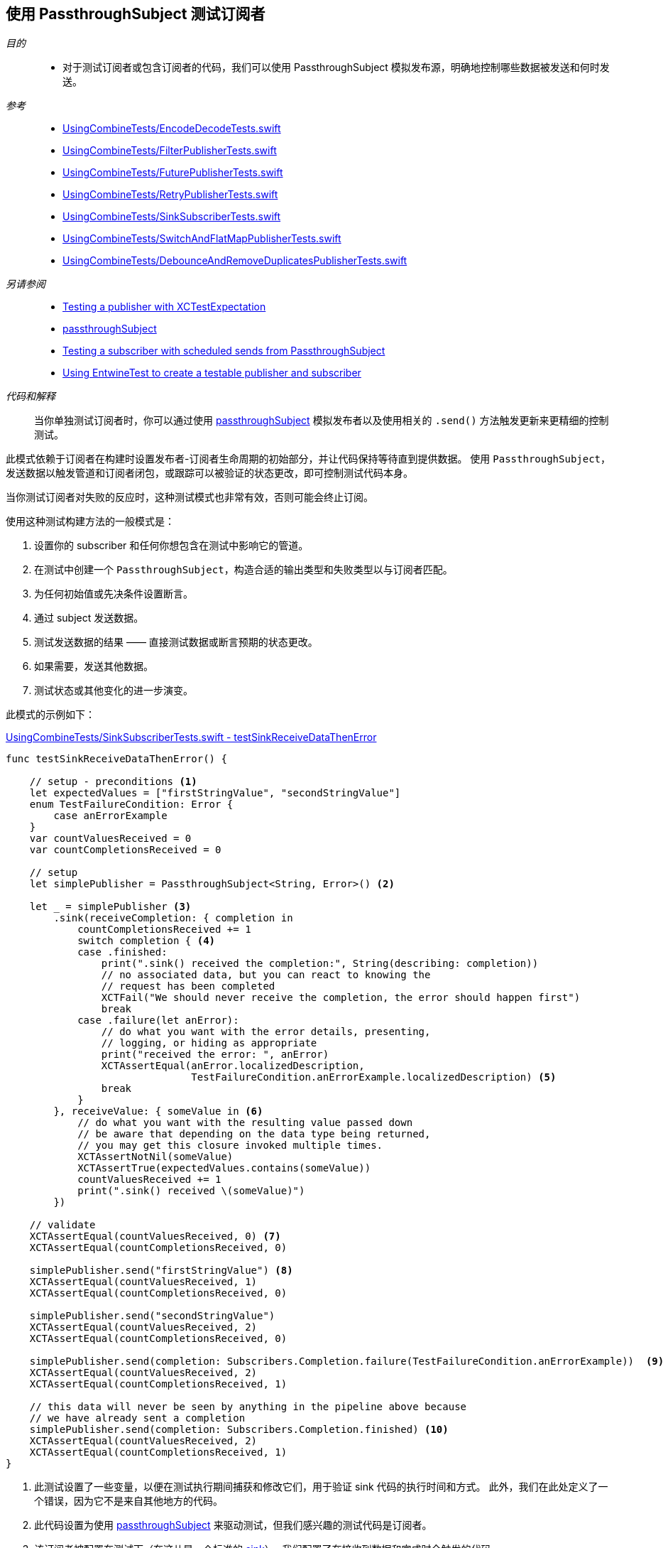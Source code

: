 [#patterns-testing-subscriber]
== 使用 PassthroughSubject 测试订阅者

__目的__::

* 对于测试订阅者或包含订阅者的代码，我们可以使用 PassthroughSubject 模拟发布源，明确地控制哪些数据被发送和何时发送。

__参考__::

* https://github.com/heckj/swiftui-notes/blob/master/UsingCombineTests/EncodeDecodeTests.swift[UsingCombineTests/EncodeDecodeTests.swift]

* https://github.com/heckj/swiftui-notes/blob/master/UsingCombineTests/FilterPublisherTests.swift[UsingCombineTests/FilterPublisherTests.swift]

* https://github.com/heckj/swiftui-notes/blob/master/UsingCombineTests/FuturePublisherTests.swift[UsingCombineTests/FuturePublisherTests.swift]

* https://github.com/heckj/swiftui-notes/blob/master/UsingCombineTests/RetryPublisherTests.swift[UsingCombineTests/RetryPublisherTests.swift]

* https://github.com/heckj/swiftui-notes/blob/master/UsingCombineTests/SinkSubscriberTests.swift[UsingCombineTests/SinkSubscriberTests.swift]

* https://github.com/heckj/swiftui-notes/blob/master/UsingCombineTests/SwitchAndFlatMapPublisherTests.swift[UsingCombineTests/SwitchAndFlatMapPublisherTests.swift]

* https://github.com/heckj/swiftui-notes/blob/master/UsingCombineTests/DebounceAndRemoveDuplicatesPublisherTests.swift[UsingCombineTests/DebounceAndRemoveDuplicatesPublisherTests.swift]

__另请参阅__::

* <<patterns#patterns-testing-publisher,Testing a publisher with XCTestExpectation>>
* <<reference#reference-passthroughsubject,passthroughSubject>>
* <<patterns#patterns-testing-subscriber-scheduled,Testing a subscriber with scheduled sends from PassthroughSubject>>
* <<patterns#patterns-testable-publisher-subscriber,Using EntwineTest to create a testable publisher and subscriber>>

__代码和解释__::

当你单独测试订阅者时，你可以通过使用 <<reference#reference-passthroughsubject,passthroughSubject>> 模拟发布者以及使用相关的 `.send()` 方法触发更新来更精细的控制测试。

此模式依赖于订阅者在构建时设置发布者-订阅者生命周期的初始部分，并让代码保持等待直到提供数据。
使用 `PassthroughSubject`，发送数据以触发管道和订阅者闭包，或跟踪可以被验证的状态更改，即可控制测试代码本身。

当你测试订阅者对失败的反应时，这种测试模式也非常有效，否则可能会终止订阅。

使用这种测试构建方法的一般模式是：

. 设置你的 subscriber 和任何你想包含在测试中影响它的管道。
. 在测试中创建一个 `PassthroughSubject`，构造合适的输出类型和失败类型以与订阅者匹配。
. 为任何初始值或先决条件设置断言。
. 通过 subject 发送数据。
. 测试发送数据的结果 —— 直接测试数据或断言预期的状态更改。
. 如果需要，发送其他数据。
. 测试状态或其他变化的进一步演变。

此模式的示例如下：

.https://github.com/heckj/swiftui-notes/blob/master/UsingCombineTests/SinkSubscriberTests.swift#L44[UsingCombineTests/SinkSubscriberTests.swift - testSinkReceiveDataThenError]
[source, swift]
----
func testSinkReceiveDataThenError() {

    // setup - preconditions <1>
    let expectedValues = ["firstStringValue", "secondStringValue"]
    enum TestFailureCondition: Error {
        case anErrorExample
    }
    var countValuesReceived = 0
    var countCompletionsReceived = 0

    // setup
    let simplePublisher = PassthroughSubject<String, Error>() <2>

    let _ = simplePublisher <3>
        .sink(receiveCompletion: { completion in
            countCompletionsReceived += 1
            switch completion { <4>
            case .finished:
                print(".sink() received the completion:", String(describing: completion))
                // no associated data, but you can react to knowing the
                // request has been completed
                XCTFail("We should never receive the completion, the error should happen first")
                break
            case .failure(let anError):
                // do what you want with the error details, presenting,
                // logging, or hiding as appropriate
                print("received the error: ", anError)
                XCTAssertEqual(anError.localizedDescription,
                               TestFailureCondition.anErrorExample.localizedDescription) <5>
                break
            }
        }, receiveValue: { someValue in <6>
            // do what you want with the resulting value passed down
            // be aware that depending on the data type being returned,
            // you may get this closure invoked multiple times.
            XCTAssertNotNil(someValue)
            XCTAssertTrue(expectedValues.contains(someValue))
            countValuesReceived += 1
            print(".sink() received \(someValue)")
        })

    // validate
    XCTAssertEqual(countValuesReceived, 0) <7>
    XCTAssertEqual(countCompletionsReceived, 0)

    simplePublisher.send("firstStringValue") <8>
    XCTAssertEqual(countValuesReceived, 1)
    XCTAssertEqual(countCompletionsReceived, 0)

    simplePublisher.send("secondStringValue")
    XCTAssertEqual(countValuesReceived, 2)
    XCTAssertEqual(countCompletionsReceived, 0)

    simplePublisher.send(completion: Subscribers.Completion.failure(TestFailureCondition.anErrorExample))  <9>
    XCTAssertEqual(countValuesReceived, 2)
    XCTAssertEqual(countCompletionsReceived, 1)

    // this data will never be seen by anything in the pipeline above because
    // we have already sent a completion
    simplePublisher.send(completion: Subscribers.Completion.finished) <10>
    XCTAssertEqual(countValuesReceived, 2)
    XCTAssertEqual(countCompletionsReceived, 1)
}
----

<1> 此测试设置了一些变量，以便在测试执行期间捕获和修改它们，用于验证 sink 代码的执行时间和方式。
此外，我们在此处定义了一个错误，因为它不是来自其他地方的代码。
<2> 此代码设置为使用 <<reference#reference-passthroughsubject,passthroughSubject>> 来驱动测试，但我们感兴趣的测试代码是订阅者。
<3> 该订阅者被配置在测试下（在这儿是一个标准的 <<reference#reference-sink,sink>>）。
我们配置了在接收到数据和完成时会触发的代码。
<4> 在完成事件发生时，我们对 completion 调用 switch，添加了一个断言，如果 finish 被调用了，将不通过测试，因为我们期望只会生成 `.failure` 完成事件。
<5> Swift 中的测试错误是否相等没那么容易，但如果错误是你正在控制的代码，有时你可以使用 `localizedDescription` 作为测试收到的错误类型的便捷方式。
<6> `receiveValue` 闭包在考虑如何对收到的值进行断言时更为复杂。
由于我们在此测试过程中会收到多个值，我们有一些额外的逻辑来检查值是否在我们发送的集合内。
与完成事件的处理程序一样，我们还是增加测试特定变量，我们将在以后断言这些变量以验证状态和操作顺序。
<7> 在我们发送任何数据以仔细检查我们的假设之前，我们先验证计数变量。
<8> 在测试中，`send()` 触发了操作，之后我们就可以立即通过验证我们更新的测试变量来验证所产生的效果了。
在你自己的代码中，你可能无法（或不想要）修改你的订阅者，但你可能能够向对象提供私有/可测试的属性或途径，以类似的方式验证它们。
<9> 我们还使用 `send()` 触发完成事件，在这个例子中是一个失败的完成事件。
<10> 最后的 `send()` 验证刚刚发生的失败事件 —— 当前发送的完成 finished 完成事件应该没有被处理，并且应该没有后续的状态更新再发生。

// force a page break - in HTML rendering is just a <HR>
<<<
'''

